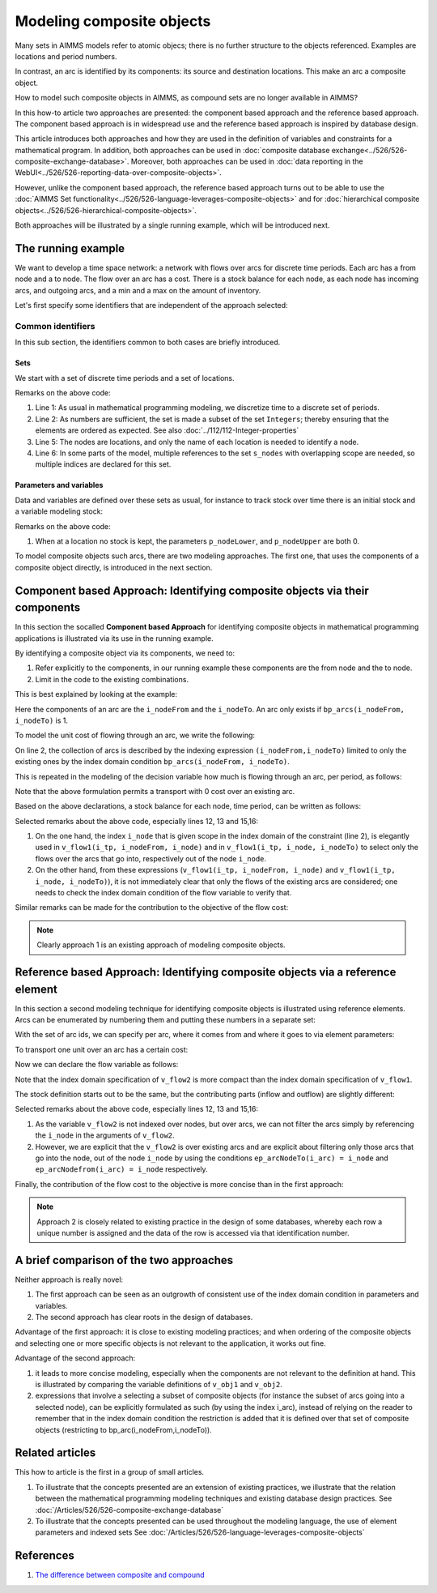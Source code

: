 Modeling composite objects
================================================================== 

Many sets in AIMMS models refer to atomic objecs; there is no further structure to the objects referenced.
Examples are locations and period numbers.

In contrast, an arc is identified by its components: its source and destination locations.
This make an arc a composite object.

How to model such composite objects in AIMMS, as compound sets are no longer available in AIMMS?

In this how-to article two approaches are presented: the component based approach and the reference based approach. 
The component based approach is in widespread use and the reference based approach is inspired by database design.

This article introduces both approaches and how they are used in the definition of variables and constraints for a mathematical program.
In addition, both approaches can be used in :doc:`composite database exchange<../526/526-composite-exchange-database>`. 
Moreover, both approaches can be used in :doc:`data reporting in the WebUI<../526/526-reporting-data-over-composite-objects>`.

However, unlike the component based approach, the reference based approach turns out to be able to use the :doc:`AIMMS Set functionality<../526/526-language-leverages-composite-objects>` and for :doc:`hierarchical composite objects<../526/526-hierarchical-composite-objects>`.

Both approaches will be illustrated by a single running example, which will be introduced next.

The running example
--------------------

We want to develop a time space network: a network with flows over arcs for discrete time periods.
Each arc has a from node and a to node.
The flow over an arc has a cost.
There is a stock balance for each node, as each node has incoming arcs, and outgoing arcs, and a min and a max on the amount of inventory.

Let's first specify some identifiers that are independent of the approach selected:

Common identifiers
^^^^^^^^^^^^^^^^^^

In this sub section, the identifiers common to both cases are briefly introduced.

Sets
"""""

We start with a set of discrete time periods and a set of locations.

.. code-block:: aimms
    :linenos:

    Set s_timePeriods {
        SubsetOf: Integers;
        Index: i_tp;
    }
    Set s_nodes {
        Index: i_node, i_nodeFrom, i_nodeTo;
    }

Remarks on the above code:

#.  Line 1: As usual in mathematical programming modeling, we discretize time to a discrete set of periods.

#.  Line 2: As numbers are sufficient, the set is made a subset of the set ``Integers``; thereby ensuring that the elements are ordered as expected. See also :doc:`../112/112-Integer-properties`

#.  Line 5: The nodes are locations, and only the name of each location is needed to identify a node.

#.  Line 6: In some parts of the model, multiple references to the set ``s_nodes`` with overlapping scope are needed, so multiple indices are declared for this set.

Parameters and variables
""""""""""""""""""""""""""

Data and variables are defined over these sets as usual, for instance to track stock over time there is an initial stock and a variable modeling stock:

.. code-block:: aimms
    :linenos:

    Parameter p_initialStock {
        IndexDomain: i_node;
        Comment: "Stock at the beginning of the first period";
    }
    Variable v_stock {
        IndexDomain: (i_tp,i_node);
        Range: [p_nodeLower(i_node),p_nodeUpper(i_node)];
        Comment: "Stock at *end* of period i_tp";
    }

Remarks on the above code:

#.  When at a location no stock is kept, the parameters ``p_nodeLower``, and ``p_nodeUpper`` are both 0.

To model composite objects such arcs, there are two modeling approaches.  
The first one, that uses the components of a composite object directly, is introduced in the next section.

Component based Approach: Identifying composite objects via their components
---------------------------------------------------------------------------------

In this section the socalled **Component based Approach** for identifying composite objects in 
mathematical programming applications is illustrated via its use in the running example.

By identifying a composite object via its components, we need to:

#.  Refer explicitly to the components, in our running example these components are the from node and the to node.

#.  Limit in the code to the existing combinations.

This is best explained by looking at the example:

.. code-block:: aimms
    :linenos:

    Parameter bp_arcs {
        IndexDomain: (i_nodeFrom,i_nodeTo);
        Range: binary;
        Comment: "1 iff an arc from i_nodeFrom to i_nodeTo exists.";
    }

Here the components of an arc are the ``i_nodeFrom`` and the ``i_nodeTo``. 
An arc only exists if ``bp_arcs(i_nodeFrom, i_nodeTo)`` is 1. 

To model the unit cost of flowing through an arc, we write the following:

.. code-block:: aimms
    :linenos:

    Parameter p_cost1 {
        IndexDomain: (i_nodeFrom,i_nodeTo) | bp_arcs(i_nodeFrom, i_nodeTo) ;
        Comment: "Cost to transport over the arc defined by i_nodeFrom and i_nodeTo.";
    }

On line 2, the collection of arcs is described by the indexing expression ``(i_nodeFrom,i_nodeTo)`` 
limited to only the existing ones by the index domain condition ``bp_arcs(i_nodeFrom, i_nodeTo)``.

This is repeated in the modeling of the decision variable how much is flowing through an arc, per period, as follows:

.. code-block:: aimms
    :linenos:

    Variable v_flow1 {
        IndexDomain: (i_tp, i_nodeFrom, i_nodeTo) | bp_arcs(i_nodeFrom, i_nodeTo);
        Range: nonnegative;
        Comment: "Flow out of i_nodeFrom into i_nodeTo during period i_tp provided arc (i_nodeFrom, i_nodeTo) exists.";
    }

Note that the above formulation permits a transport with 0 cost over an existing arc.

Based on the above declarations, a stock balance for each node, time period, can be written as follows:

.. code-block:: aimms
    :linenos:

    Constraint c_stockBalance1 {
        IndexDomain: (i_tp, i_node);
        Definition: {
            v_stock(i_tp,i_node) ! Stock at end of period i_tp
                =
                if i_tp = first( s_timePeriods ) then  
                    p_initialStock(i_node) ! Stock at beginning of first period
                else
                    v_stock( i_tp - 1, i_node ) ! Stock at end of previous period
                endif 
                +
                sum( i_nodeFrom, 
                    v_flow1(i_tp, i_nodeFrom, i_node) ) ! Total flow into i_node during period i_tp
                -
                sum( i_nodeTo, 
                    v_flow1(i_tp, i_node, i_nodeTo) ) ! Total flow out of i_node during period i_tp
        }
    }

Selected remarks about the above code, especially lines 12, 13 and 15,16:

#.  On the one hand, the index ``i_node`` that is given scope in the index domain of the constraint (line 2), is elegantly used in  ``v_flow1(i_tp, i_nodeFrom, i_node)`` and in ``v_flow1(i_tp, i_node, i_nodeTo)`` to select only the flows over the arcs that go into, respectively out of the node ``i_node``.

#.  On the other hand, from these expressions (``v_flow1(i_tp, i_nodeFrom, i_node)`` and ``v_flow1(i_tp, i_node, i_nodeTo)``), it is not immediately clear that only the flows of the existing arcs are considered; one needs to check the index domain condition of the flow variable to verify that.

Similar remarks can be made for the contribution to the objective of the flow cost:

.. code-block:: aimms
    :linenos:

    Variable v_obj1 {
        Range: free;
        Definition: {
            sum( (i_tp, i_nodeFrom, i_nodeTo), 
                v_flow1(i_tp, i_nodeFrom, i_nodeTo) * p_cost1( i_nodeFrom, i_nodeTo ) )
        }
    }

.. note:: Clearly approach 1 is an existing approach of modeling composite objects.

Reference based Approach: Identifying composite objects via a reference element
-------------------------------------------------------------------------------------------

In this section a second modeling technique for identifying composite objects is illustrated using reference elements.
Arcs can be enumerated by numbering them and putting these numbers in a separate set:

.. code-block:: aimms
    :linenos:

    Set s_arcIds {
        Index: i_arc;
    }

With the set of arc ids, we can specify per arc, where it comes from and where it goes to via element parameters:

.. code-block:: aimms
    :linenos:

    ElementParameter ep_arcNodeFrom {
        IndexDomain: i_arc;
        Range: s_nodes;
    }
    ElementParameter ep_arcNodeTo {
        IndexDomain: i_arc;
        Range: s_nodes;
    }

To transport one unit over an arc has a certain cost:

.. code-block:: aimms
    :linenos:

    Parameter p_cost2 {
        IndexDomain: (i_arc);
        Comment: "Cost to transport one unit over arc i_arc taking into account its ep_arcNodeFrom and its ep_arcNodeTo";
    }

Now we can declare the flow variable as follows:

.. code-block:: aimms
    :linenos:

    Variable v_flow2 {
        IndexDomain: (i_tp,i_arc);
        Range: nonnegative;
    }

Note that the index domain specification of ``v_flow2`` is more compact than the index domain specification of ``v_flow1``.

The stock definition starts out to be the same, but the contributing parts (inflow and outflow) are slightly different:

.. code-block:: aimms
    :linenos:

    Constraint c_stockBalance2 {
        IndexDomain: (i_tp,i_node);
        Definition: {
            v_stock(i_tp,i_node) ! Stock at end of period i_tp
                =
                if i_tp = first( s_timePeriods ) then
                    p_initialStock(i_node)
                else
                    v_stock( i_tp - 1, i_node ) ! Stock at end of previous period
                endif 
                +
                sum( i_arc | ep_arcNodeTo(i_arc) = i_node, 
                    v_flow2(i_tp, i_arc ) ) ! Total flow into i_node during period i_tp
                -
                sum( i_arc | ep_arcNodefrom(i_arc) = i_node, 
                    v_flow2(i_tp, i_arc ) ) ! Total flow out of i_node during period i_tp
        }
    }
    
Selected remarks about the above code, especially lines 12, 13 and 15,16:

#.  As the variable ``v_flow2`` is not indexed over nodes, but over arcs, we can not filter the arcs simply by referencing the ``i_node`` in the arguments of ``v_flow2``.

#.  However, we are explicit that the ``v_flow2`` is over existing arcs and are explicit about filtering only those arcs that go into the node, out of the node ``i_node`` by using the conditions ``ep_arcNodeTo(i_arc) = i_node`` and ``ep_arcNodefrom(i_arc) = i_node`` respectively.

Finally, the contribution of the flow cost to the objective is more concise than in the first approach:

.. code-block:: aimms
    :linenos:

    Variable v_obj2 {
        Range: free;
        Definition: sum( (i_tp, i_arc), v_flow2( i_tp, i_arc ) * p_cost2( i_arc ) );
    }

.. note:: Approach 2 is closely related to existing practice in the design of some databases, whereby each row a unique number is assigned and the data of the row is accessed via that identification number.

A brief comparison of the two approaches
-----------------------------------------

Neither approach is really novel:

#.  The first approach can be seen as an outgrowth of consistent use of the index domain condition in parameters and variables.

#.  The second approach has clear roots in the design of databases.

Advantage of the first approach: it is close to existing modeling practices; and when ordering of the composite objects and selecting one or more specific objects is not relevant to the application, it works out fine.

Advantage of the second approach: 

#.  it leads to more concise modeling, especially when the components are not relevant to the definition at hand. This is illustrated by comparing the variable definitions of ``v_obj1`` and ``v_obj2``.

#.  expressions that involve a selecting a subset of composite objects (for instance the subset of arcs going into a selected node), can be explicitly formulated as such (by using the index i_arc), instead of relying on the reader to remember that in the index domain condition the restriction is added that it is defined over that set of composite objects (restricting to bp_arc(i_nodeFrom,i_nodeTo)).

Related articles
--------------------

This how to article is the first in a group of small articles.

#.  To illustrate that the concepts presented are an extension of existing practices, 
    we illustrate that the relation between the mathematical programming modeling techniques and existing database design practices.
    See :doc:`/Articles/526/526-composite-exchange-database`

#.  To illustrate that the concepts presented can be used throughout the modeling language, 
    the use of element parameters and indexed sets
    See :doc:`/Articles/526/526-language-leverages-composite-objects`


References
------------

#. `The difference between composite and compound <https://wikidiff.com/composite/compound>`_

